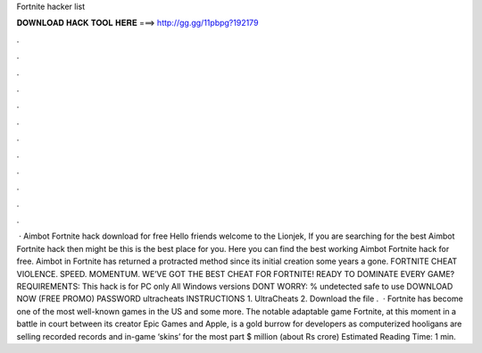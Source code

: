 Fortnite hacker list

𝐃𝐎𝐖𝐍𝐋𝐎𝐀𝐃 𝐇𝐀𝐂𝐊 𝐓𝐎𝐎𝐋 𝐇𝐄𝐑𝐄 ===> http://gg.gg/11pbpg?192179

.

.

.

.

.

.

.

.

.

.

.

.

 · Aimbot Fortnite hack download for free Hello friends welcome to the Lionjek, If you are searching for the best Aimbot Fortnite hack then might be this is the best place for you. Here you can find the best working Aimbot Fortnite hack for free. Aimbot in Fortnite has returned a protracted method since its initial creation some years a gone. FORTNITE CHEAT VIOLENCE. SPEED. MOMENTUM. WE’VE GOT THE BEST CHEAT FOR FORTNITE! READY TO DOMINATE EVERY GAME? REQUIREMENTS: This hack is for PC only All Windows versions DONT WORRY: % undetected safe to use DOWNLOAD NOW (FREE PROMO) PASSWORD ultracheats INSTRUCTIONS 1. UltraCheats 2. Download the file .  · Fortnite has become one of the most well-known games in the US and some more. The notable adaptable game Fortnite, at this moment in a battle in court between its creator Epic Games and Apple, is a gold burrow for developers as computerized hooligans are selling recorded records and in-game ‘skins’ for the most part $ million (about Rs crore) Estimated Reading Time: 1 min.